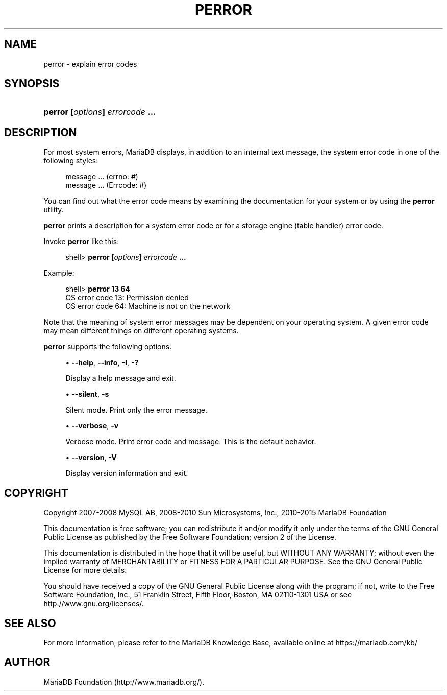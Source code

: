 '\" t
.\"
.TH "\FBPERROR\FR" "1" "14/12/2015" "MariaDB 10\&.1" "MariaDB Database System"
.\" -----------------------------------------------------------------
.\" * set default formatting
.\" -----------------------------------------------------------------
.\" disable hyphenation
.nh
.\" disable justification (adjust text to left margin only)
.ad l
.\" -----------------------------------------------------------------
.\" * MAIN CONTENT STARTS HERE *
.\" -----------------------------------------------------------------
.\" perror
.\" error messages: displaying
.\" errno
.\" Errcode
.SH "NAME"
perror \- explain error codes
.SH "SYNOPSIS"
.HP \w'\fBperror\ [\fR\fB\fIoptions\fR\fR\fB]\ \fR\fB\fIerrorcode\fR\fR\fB\ \&.\&.\&.\fR\ 'u
\fBperror [\fR\fB\fIoptions\fR\fR\fB] \fR\fB\fIerrorcode\fR\fR\fB \&.\&.\&.\fR
.SH "DESCRIPTION"
.PP
For most system errors, MariaDB displays, in addition to an internal text message, the system error code in one of the following styles:
.sp
.if n \{\
.RS 4
.\}
.nf
message \&.\&.\&. (errno: #)
message \&.\&.\&. (Errcode: #)
.fi
.if n \{\
.RE
.\}
.PP
You can find out what the error code means by examining the documentation for your system or by using the
\fBperror\fR
utility\&.
.PP
\fBperror\fR
prints a description for a system error code or for a storage engine (table handler) error code\&.
.PP
Invoke
\fBperror\fR
like this:
.sp
.if n \{\
.RS 4
.\}
.nf
shell> \fBperror [\fR\fB\fIoptions\fR\fR\fB] \fR\fB\fIerrorcode\fR\fR\fB \&.\&.\&.\fR
.fi
.if n \{\
.RE
.\}
.PP
Example:
.sp
.if n \{\
.RS 4
.\}
.nf
shell> \fBperror 13 64\fR
OS error code  13:  Permission denied
OS error code  64:  Machine is not on the network
.fi
.if n \{\
.RE
.\}
.PP
Note that the meaning of system error messages may be dependent on your operating system\&. A given error code may mean different things on different operating systems\&.
.PP
\fBperror\fR
supports the following options\&.
.sp
.RS 4
.ie n \{\
\h'-04'\(bu\h'+03'\c
.\}
.el \{\
.sp -1
.IP \(bu 2.3
.\}
.\" perror: help option
.\" help option: perror
\fB\-\-help\fR,
\fB\-\-info\fR,
\fB\-I\fR,
\fB\-?\fR
.sp
Display a help message and exit\&.
.RE
.sp
.RS 4
.ie n \{\
\h'-04'\(bu\h'+03'\c
.\}
.el \{\
.sp -1
.IP \(bu 2.3
.\}
.\" perror: silent option
.\" silent option: perror
\fB\-\-silent\fR,
\fB\-s\fR
.sp
Silent mode\&. Print only the error message\&.
.RE
.sp
.RS 4
.ie n \{\
\h'-04'\(bu\h'+03'\c
.\}
.el \{\
.sp -1
.IP \(bu 2.3
.\}
.\" perror: verbose option
.\" verbose option: perror
\fB\-\-verbose\fR,
\fB\-v\fR
.sp
Verbose mode\&. Print error code and message\&. This is the default behavior\&.
.RE
.sp
.RS 4
.ie n \{\
\h'-04'\(bu\h'+03'\c
.\}
.el \{\
.sp -1
.IP \(bu 2.3
.\}
.\" perror: version option
.\" version option: perror
\fB\-\-version\fR,
\fB\-V\fR
.sp
Display version information and exit\&.
.RE
.SH "COPYRIGHT"
.br
.PP
Copyright 2007-2008 MySQL AB, 2008-2010 Sun Microsystems, Inc., 2010-2015 MariaDB Foundation
.PP
This documentation is free software; you can redistribute it and/or modify it only under the terms of the GNU General Public License as published by the Free Software Foundation; version 2 of the License.
.PP
This documentation is distributed in the hope that it will be useful, but WITHOUT ANY WARRANTY; without even the implied warranty of MERCHANTABILITY or FITNESS FOR A PARTICULAR PURPOSE. See the GNU General Public License for more details.
.PP
You should have received a copy of the GNU General Public License along with the program; if not, write to the Free Software Foundation, Inc., 51 Franklin Street, Fifth Floor, Boston, MA 02110-1301 USA or see http://www.gnu.org/licenses/.
.sp
.SH "SEE ALSO"
For more information, please refer to the MariaDB Knowledge Base, available online at https://mariadb.com/kb/
.SH AUTHOR
MariaDB Foundation (http://www.mariadb.org/).
